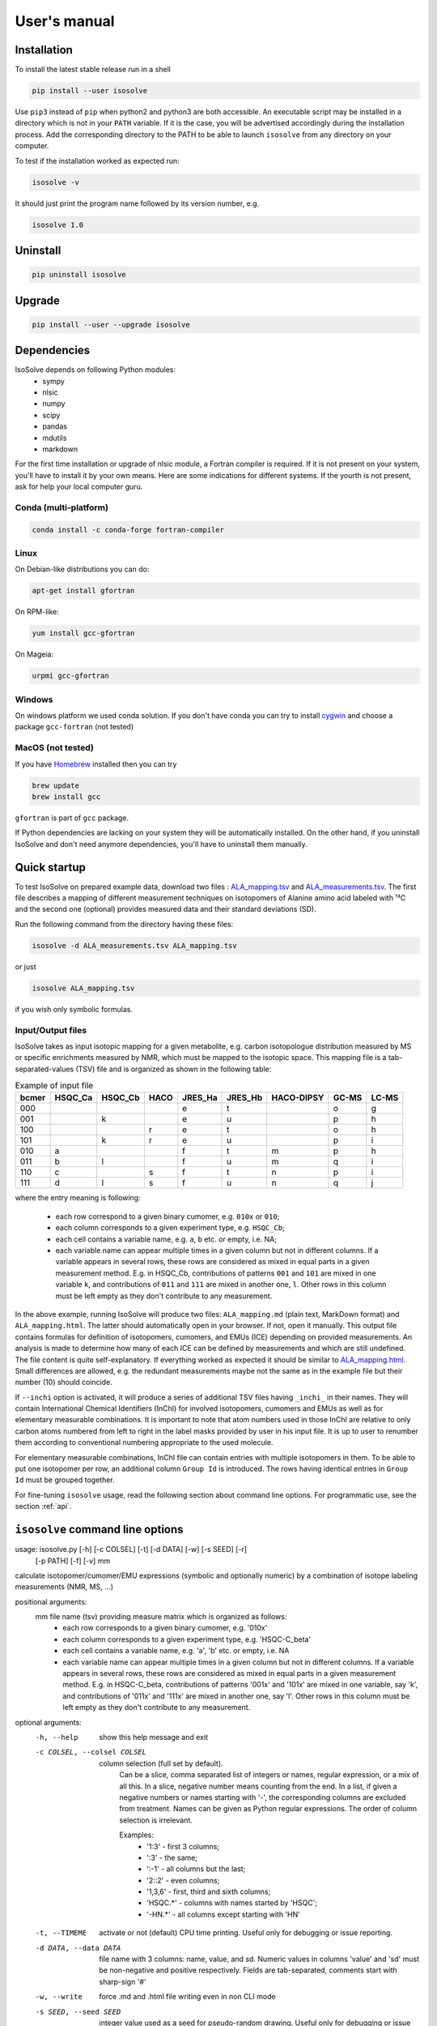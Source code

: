 
.. _manual:

.. highlight:: bash

=============
User's manual
=============

Installation
------------

To install the latest stable release run in a shell

.. code-block:: shell

  pip install --user isosolve

Use ``pip3`` instead of ``pip`` when python2 and python3 are both accessible.
An executable script may be installed in a directory which is not in your ``PATH`` variable. If it is the case, you will be advertised accordingly during the installation process. Add the corresponding directory to the PATH to be able to launch ``isosolve`` from any directory on your computer.

To test if the installation worked as expected run:

.. code-block:: shell

  isosolve -v

It should just print the program name followed by its version number, e.g.

.. code-block:: text

  isosolve 1.0

Uninstall
---------

.. code-block:: shell

  pip uninstall isosolve
  
Upgrade
-------
.. code-block:: shell

  pip install --user --upgrade isosolve

Dependencies
------------
IsoSolve depends on following Python modules:
 - sympy
 - nlsic
 - numpy
 - scipy
 - pandas
 - mdutils
 - markdown

For the first time installation or upgrade of nlsic module, a Fortran compiler is required. If it is not present on your system, you'll have to install it by your own means. Here are some indications for different systems. If the yourth is not present, ask for help your local computer guru.

Conda (multi-platform)
~~~~~~~~~~~~~~~~~~~~~~

.. code-block:: shell

  conda install -c conda-forge fortran-compiler

Linux
~~~~~

On Debian-like distributions you can do:

.. code-block:: shell

    apt-get install gfortran

On RPM-like:

.. code-block:: shell

    yum install gcc-gfortran
    
On Mageia:

.. code-block:: shell

    urpmi gcc-gfortran

Windows
~~~~~~~~~~~~~~~~~~~~

On windows platform we used conda solution. If you don't have conda you can try to install `cygwin <http://www.cygwin.org/cygwin/>`_ and choose a package ``gcc-fortran`` (not tested)

MacOS (not tested)
~~~~~~~~~~~~~~~~~~

If you have `Homebrew <https://brew.sh/>`_ installed then you can try

.. code-block:: shell

    brew update
    brew install gcc
    
``gfortran`` is part of ``gcc`` package.

If Python dependencies are lacking on your system they will be automatically installed. On the other hand, if you uninstall IsoSolve and don't need anymore dependencies, you'll have to uninstall them manually.

Quick startup
-------------

To test IsoSolve on prepared example data, download two files : `ALA_mapping.tsv <https://github.com/sgsokol/IsoSolve/raw/main/example/ALA_mapping.tsv>`_ and `ALA_measurements.tsv <https://github.com/sgsokol/IsoSolve/raw/main/example/ALA_measurements.tsv>`_. The first file describes a mapping of different measurement techniques on isotopomers of Alanine amino acid labeled with ¹³C and the second one (optional) provides measured data and their standard deviations (SD).

Run the following command from the directory having these files:

.. code-block:: shell

  isosolve -d ALA_measurements.tsv ALA_mapping.tsv

or just

.. code-block:: shell

  isosolve ALA_mapping.tsv

if you wish only symbolic formulas.

Input/Output files
~~~~~~~~~~~~~~~~~~

IsoSolve takes as input isotopic mapping for a given metabolite, e.g. carbon isotopologue distribution measured by MS or specific enrichments measured by NMR, which must be mapped to the isotopic space. This mapping file is a tab-separated-values (TSV) file and is organized as shown in the following table:

.. csv-table:: Example of input file
    :header: bcmer, HSQC_Ca, HSQC_Cb, HACO, JRES_Ha, JRES_Hb, HACO-DIPSY, GC-MS, LC-MS

    000, , , , e, t, , o, g
    001, , k, , e, u, , p, h
    100, , , r, e, t, , o, h
    101, , k, r, e, u, , p, i
    010, a, , , f, t, m, p, h
    011, b, l, , f, u, m, q, i
    110, c, , s, f, t, n, p, i
    111, d, l, s, f, u, n, q, j

where the entry meaning is following:

 - each row correspond to a given binary cumomer, e.g. ``010x`` or ``010``;
 - each column corresponds to a given experiment type, e.g. ``HSQC_Cb``;
 - each cell contains a variable name, e.g. ``a``, ``b`` etc. or empty, i.e. NA;
 - each variable name can appear multiple times in a given column but not in different columns. If a variable appears in several rows, these rows are considered as mixed in equal parts in a given measurement method. E.g. in HSQC_Cb, contributions of patterns ``001`` and ``101`` are mixed in one variable ``k``, and contributions of ``011`` and ``111`` are mixed in another one, ``l``. Other rows in this column must be left empty as they don't contribute to any measurement.

In the above example, running IsoSolve will produce two files: ``ALA_mapping.md`` (plain text, MarkDown format) and ``ALA_mapping.html``. The latter should automatically open in your browser. If not, open it manually. This output file contains formulas for definition of isotopomers, cumomers, and EMUs (ICE) depending on provided measurements. An analysis is made to determine how many of each ICE can be defined by measurements and which are still undefined. The file content is quite self-explanatory. If everything worked as expected it should be similar to `ALA_mapping.html <https://htmlpreview.github.io/?https://github.com/sgsokol/IsoSolve/blob/main/example/ALA_mapping.html>`_. Small differences are allowed, e.g. the redundant measurements maybe not the same as in the example file but their number (10) should coincide.

If ``--inchi`` option is activated, it will produce a series of additional TSV files having ``_inchi_`` in their names. They will contain International Chemical Identifiers (InChI) for involved isotopomers, cumomers and EMUs as well as for elementary measurable combinations. It is important to note that atom numbers used in those InChI are relative to only carbon atoms numbered from left to right in the label masks provided by user in his input file. It is up to user to renumber them according to conventional numbering appropriate to the used molecule.

For elementary measurable combinations, InChI file can contain entries with multiple isotopomers in them. To be able to put one isotopomer per row, an additional column ``Group Id`` is introduced. The rows having identical entries in ``Group Id`` must be grouped together.

For fine-tuning ``isosolve`` usage, read the following section about command line options. For programmatic use, see the section :ref:`api`.

.. _cli:

``isosolve`` command line options
---------------------------------
usage: isosolve.py [-h] [-c COLSEL] [-t] [-d DATA] [-w] [-s SEED] [-r]
                   [-p PATH] [-f] [-v]
                   mm

calculate isotopomer/cumomer/EMU expressions (symbolic and optionally numeric) by a combination of isotope labeling measurements (NMR, MS, ...)

positional arguments:
  mm                    file name (tsv) providing measure matrix which is organized as follows:
                            - each row corresponds to a given binary cumomer, e.g. '010x'
                            - each column corresponds to a given experiment type, e.g. 'HSQC-C_beta'
                            - each cell contains a variable name, e.g. 'a', 'b' etc. or empty, i.e. NA
                            - each variable name can appear multiple times in a given column but not in different columns. If a variable appears in several rows, these rows are considered as mixed in equal parts in a given measurement method. E.g. in HSQC-C_beta, contributions of patterns '001x' and '101x' are mixed in one variable, say 'k', and contributions of '011x' and '111x' are mixed in another one, say 'l'. Other rows in this column must be left empty as they don't contribute to any measurement.

optional arguments:
  -h, --help            show this help message and exit
  -c COLSEL, --colsel COLSEL
                        column selection (full set by default).
                            Can be a slice, comma separated list of integers or names,
                            regular expression, or a mix of all this. In a slice,
                            negative number means counting from the end. In a list,
                            if given a negative numbers or names starting with '-',
                            the corresponding columns are excluded from treatment.
                            Names can be given as Python regular expressions.
                            The order of column selection is irrelevant.
                        
                            Examples:
                              - '1:3' - first 3 columns;
                              - ':3' - the same;
                              - ':-1' - all columns but the last;
                              - '2::2' - even columns;
                              - '1,3,6' - first, third and sixth columns;
                              - 'HSQC.*' - columns with names started by 'HSQC';
                              - '-HN.*' - all columns except starting with 'HN'
                            
  -t, --TIMEME          activate or not (default) CPU time printing. Useful only for debugging or issue reporting.
  -d DATA, --data DATA  file name with 3 columns: name, value, and sd. Numeric values in columns 'value' and 'sd' must be non-negative and positive respectively. Fields are tab-separated, comments start with sharp-sign '#'
  -w, --write           force .md and .html file writing even in non CLI mode
  -s SEED, --seed SEED  integer value used as a seed for pseudo-random drawing. Useful only for debugging or issue reporting.
  -r, --rand            make random draws for numerical tests of formulas. Useful only for debugging or issue reporting.
  -p PATH, --path PATH  path for .md and html files. If it ends by '/' it is interpreted as a directory path which is created if nonexistent. Otherwise, it is interpreted as a base before .md and .html extensions. If not given, .md and .html are written in the same directory with the same basename (before the extension) as 'MM' file 
  -f, --fast            skip calculations of measurable combinations
  -i, --inchi           write InChi files
  -v, --version         print version number on stdout and exit. Useful only for debugging or issue reporting.

Jupyter notebook
----------------
IsoSolve can be used as a Python module that you can import directly, for instance in `Jupyter <https://test-jupyter.readthedocs.io/en/latest/install.html>`_ notebooks or in your own software.
We showcase IsoSolve usage in a Jupyter notebook distributed via this `repository <https://github.com/MetaSys-LISBP/IsoSolve_notebook/>`_. It is authored by Pierre Millard (TBI/INRAE, France).

If not yet done, you can install Jupyter by:

.. code-block:: shell

  pip3 install --user jupyter
  
Some dependencies are specific to our notebook, not to IsoSolve itself. If not available on your system, they can be installed with:

.. code-block:: shell

  pip3 install --user seaborn mathplotlib
  
Download and unpack the notebook's `tarball <https://github.com/MetaSys-LISBP/IsoSolve_notebook/archive/main.tar.gz>`_ and go in a shell to the notebook's directory.
  
After that, you are ready to examine and execute the notebook by launching:

.. code-block:: shell

  jupyter notebook IsoSolve.ipynb

After launching, the notebook will open in your web browser where in each cell you can read/modify/execute a proposed code as well as read accompanying comments.
Some cells can take a while to execute, so we distribute also an HTML file showing the whole `notebook's output <https://htmlpreview.github.io/?https://github.com/MetaSys-LISBP/IsoSolve_notebook/blob/main/html/IsoSolve_notebook.html>`_ after execution. Your own output should be similar to this one.
